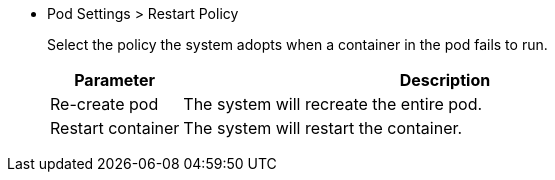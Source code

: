 * Pod Settings > Restart Policy
+
--
Select the policy the system adopts when a container in the pod fails to run.

[%header,cols="1a,4a"]
|===
| Parameter | Description

| Re-create pod
| The system will recreate the entire pod.

| Restart container
| The system will restart the container.
|===
--